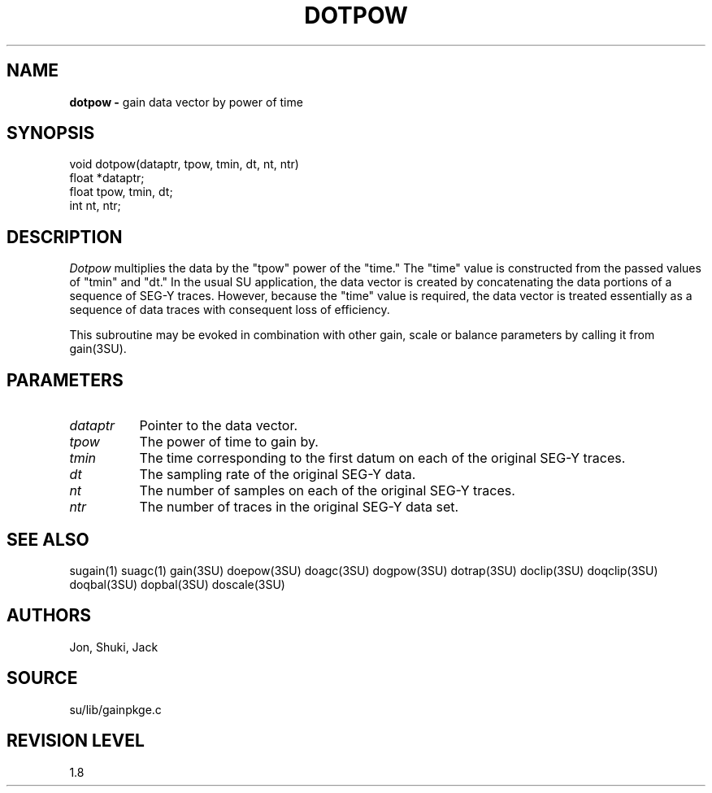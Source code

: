 .TH DOTPOW 3SU SU
.SH NAME
.B dotpow \-
gain data vector by power of time
.SH SYNOPSIS
.nf
void dotpow(dataptr, tpow, tmin, dt, nt, ntr)
float *dataptr;
float tpow, tmin, dt;
int nt, ntr;
.SH DESCRIPTION
.I Dotpow
multiplies the data by the "tpow" power of the "time."
The "time" value is constructed from the passed values of "tmin" and "dt."
In the usual SU application, the data vector is created by concatenating
the data portions of a sequence of SEG-Y traces.
However, because the "time" value is required, the data vector is treated
essentially as a sequence of data traces with consequent loss of efficiency.
.P
This subroutine may be evoked in combination with other gain, scale or
balance parameters by calling it from gain(3SU).
.SH PARAMETERS
.TP 8
.I dataptr
Pointer to the data vector.
.TP
.I tpow
The power of time to gain by.
.TP
.I tmin
The time corresponding to the first datum on each of the original
SEG-Y traces.
.TP
.I dt
The sampling rate of the original SEG-Y data.
.TP
.I nt
The number of samples on each of the original SEG-Y traces.
.TP
.I ntr
The number of traces in the original SEG-Y data set.
.SH SEE ALSO
sugain(1) suagc(1) gain(3SU) doepow(3SU) doagc(3SU) dogpow(3SU)
dotrap(3SU) doclip(3SU) doqclip(3SU) doqbal(3SU) dopbal(3SU) doscale(3SU)
.SH AUTHORS
Jon, Shuki, Jack
.SH SOURCE
su/lib/gainpkge.c
.SH REVISION LEVEL
1.8
